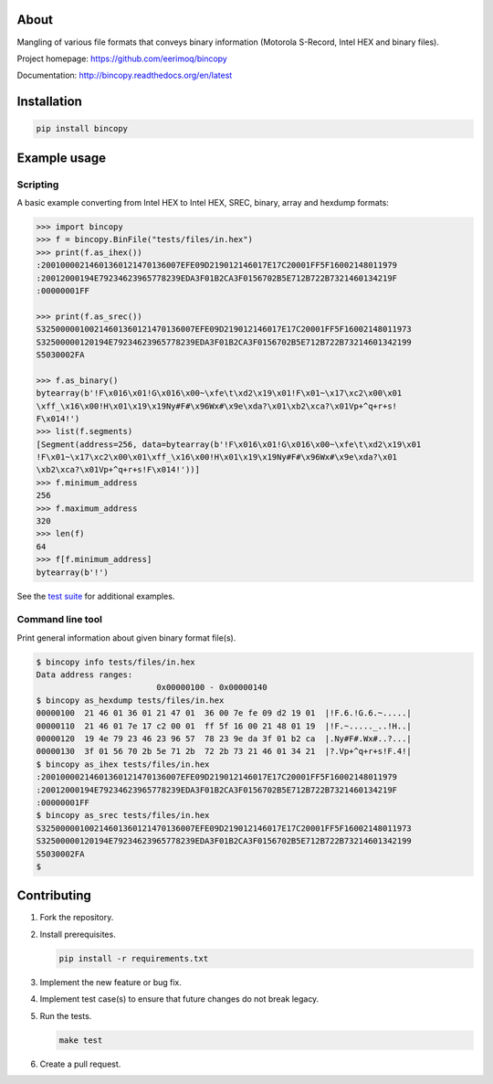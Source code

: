 |buildstatus|_
|coverage|_

About
=====

Mangling of various file formats that conveys binary information
(Motorola S-Record, Intel HEX and binary files).

Project homepage: https://github.com/eerimoq/bincopy

Documentation: http://bincopy.readthedocs.org/en/latest

Installation
============

.. code-block:: python

    pip install bincopy

Example usage
=============

Scripting
---------

A basic example converting from Intel HEX to Intel HEX, SREC, binary,
array and hexdump formats:

.. code-block:: python

    >>> import bincopy
    >>> f = bincopy.BinFile("tests/files/in.hex")
    >>> print(f.as_ihex())
    :20010000214601360121470136007EFE09D219012146017E17C20001FF5F16002148011979
    :20012000194E79234623965778239EDA3F01B2CA3F0156702B5E712B722B7321460134219F
    :00000001FF

    >>> print(f.as_srec())
    S32500000100214601360121470136007EFE09D219012146017E17C20001FF5F16002148011973
    S32500000120194E79234623965778239EDA3F01B2CA3F0156702B5E712B722B73214601342199
    S5030002FA

    >>> f.as_binary()
    bytearray(b'!F\x016\x01!G\x016\x00~\xfe\t\xd2\x19\x01!F\x01~\x17\xc2\x00\x01
    \xff_\x16\x00!H\x01\x19\x19Ny#F#\x96Wx#\x9e\xda?\x01\xb2\xca?\x01Vp+^q+r+s!
    F\x014!')
    >>> list(f.segments)
    [Segment(address=256, data=bytearray(b'!F\x016\x01!G\x016\x00~\xfe\t\xd2\x19\x01
    !F\x01~\x17\xc2\x00\x01\xff_\x16\x00!H\x01\x19\x19Ny#F#\x96Wx#\x9e\xda?\x01
    \xb2\xca?\x01Vp+^q+r+s!F\x014!'))]
    >>> f.minimum_address
    256
    >>> f.maximum_address
    320
    >>> len(f)
    64
    >>> f[f.minimum_address]
    bytearray(b'!')

See the `test suite`_ for additional examples.

Command line tool
-----------------

Print general information about given binary format file(s).

.. code-block:: text

   $ bincopy info tests/files/in.hex
   Data address ranges:
                            0x00000100 - 0x00000140
   $ bincopy as_hexdump tests/files/in.hex
   00000100  21 46 01 36 01 21 47 01  36 00 7e fe 09 d2 19 01  |!F.6.!G.6.~.....|
   00000110  21 46 01 7e 17 c2 00 01  ff 5f 16 00 21 48 01 19  |!F.~....._..!H..|
   00000120  19 4e 79 23 46 23 96 57  78 23 9e da 3f 01 b2 ca  |.Ny#F#.Wx#..?...|
   00000130  3f 01 56 70 2b 5e 71 2b  72 2b 73 21 46 01 34 21  |?.Vp+^q+r+s!F.4!|
   $ bincopy as_ihex tests/files/in.hex
   :20010000214601360121470136007EFE09D219012146017E17C20001FF5F16002148011979
   :20012000194E79234623965778239EDA3F01B2CA3F0156702B5E712B722B7321460134219F
   :00000001FF
   $ bincopy as_srec tests/files/in.hex
   S32500000100214601360121470136007EFE09D219012146017E17C20001FF5F16002148011973
   S32500000120194E79234623965778239EDA3F01B2CA3F0156702B5E712B722B73214601342199
   S5030002FA
   $

Contributing
============

#. Fork the repository.

#. Install prerequisites.

   .. code-block:: text

      pip install -r requirements.txt

#. Implement the new feature or bug fix.

#. Implement test case(s) to ensure that future changes do not break
   legacy.

#. Run the tests.

   .. code-block:: text

      make test

#. Create a pull request.

.. |buildstatus| image:: https://travis-ci.org/eerimoq/bincopy.svg
.. _buildstatus: https://travis-ci.org/eerimoq/bincopy

.. |coverage| image:: https://coveralls.io/repos/github/eerimoq/bincopy/badge.svg?branch=master
.. _coverage: https://coveralls.io/github/eerimoq/bincopy

.. _test suite: https://github.com/eerimoq/bincopy/blob/master/tests/test_bincopy.py


